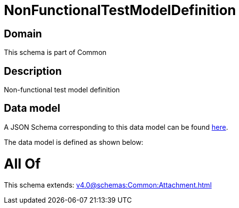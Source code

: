 = NonFunctionalTestModelDefinition

[#domain]
== Domain

This schema is part of Common

[#description]
== Description

Non-functional test model definition


[#data_model]
== Data model

A JSON Schema corresponding to this data model can be found https://tmforum.org[here].

The data model is defined as shown below:


= All Of 
This schema extends: xref:v4.0@schemas:Common:Attachment.adoc[]
